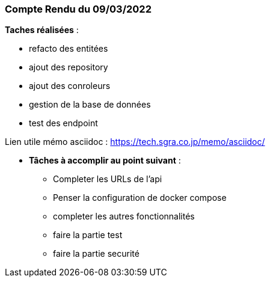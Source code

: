
=== Compte Rendu du 09/03/2022

*Taches réalisées* :

* refacto des entitées
* ajout des repository
* ajout des conroleurs
* gestion de la base de données
* test des endpoint

Lien utile mémo asciidoc : https://tech.sgra.co.jp/memo/asciidoc/

- *Tâches à accomplir au point suivant* :
* Completer les URLs de l'api
* Penser la configuration de docker compose
* completer les autres fonctionnalités
* faire la partie test
* faire la partie securité








